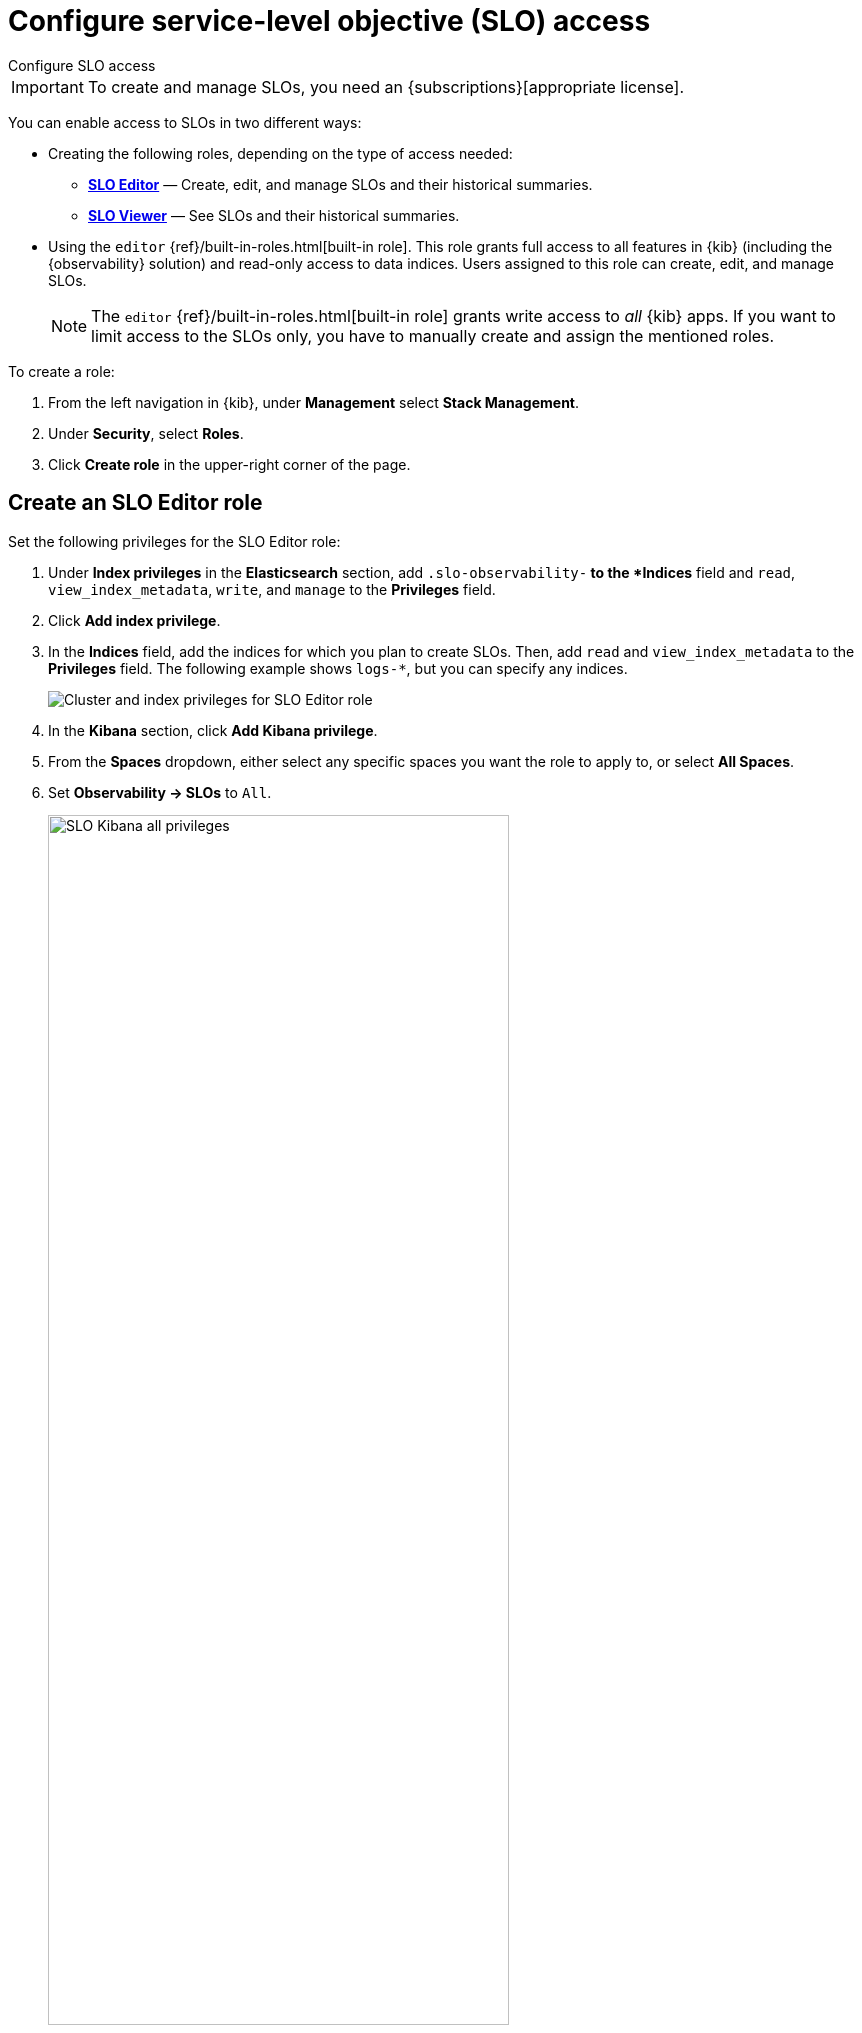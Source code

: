 [[slo-privileges]]
= Configure service-level objective (SLO) access

++++
<titleabbrev>Configure SLO access</titleabbrev>
++++

IMPORTANT: To create and manage SLOs, you need an {subscriptions}[appropriate license].

You can enable access to SLOs in two different ways:

* Creating the following roles, depending on the type of access needed:
** <<slo-all-access,*SLO Editor*>> — Create, edit, and manage SLOs and their historical summaries.
** <<slo-read-access,*SLO Viewer*>> — See SLOs and their historical summaries.

* Using the `editor` {ref}/built-in-roles.html[built-in role]. This role grants full access to all features in {kib} (including the {observability} solution)
and read-only access to data indices. Users assigned to this role can create, edit, and manage SLOs.
+
[NOTE]
====
The `editor` {ref}/built-in-roles.html[built-in role] grants write access
to _all_ {kib} apps. If you want to limit access to the SLOs only, you have
to manually create and assign the mentioned roles.
====

To create a role:

. From the left navigation in {kib}, under *Management* select *Stack Management*.
. Under *Security*, select *Roles*.
. Click *Create role* in the upper-right corner of the page.

[discrete]
[[slo-all-access]]
== Create an SLO Editor role

Set the following privileges for the SLO Editor role:

. Under *Index privileges* in the *Elasticsearch* section, add `.slo-observability-*` to the *Indices* field and `read`, `view_index_metadata`, `write`, and `manage` to the *Privileges* field.
. Click *Add index privilege*.
. In the *Indices* field, add the indices for which you plan to create SLOs. Then, add `read` and `view_index_metadata` to the *Privileges* field. The following example shows `logs-*`, but you can specify any indices.
+
[role="screenshot"]
image::images/slo-es-priv-editor.png[Cluster and index privileges for SLO Editor role]
. In the *Kibana* section, click *Add Kibana privilege*.
. From the *Spaces* dropdown, either select any specific spaces you want the role to apply to, or select *All Spaces*.
. Set *Observability → SLOs* to `All`.
+
[role="screenshot"]
image::images/slo-kibana-priv-all.png[SLO Kibana all privileges,75%]
. Click *Create Role* at the bottom of the page and assign the role to the relevant users.

[discrete]
[[slo-read-access]]
== Create an SLO Viewer role

Set the following privileges for the SLO Read role:

. Under *Index privileges* in the *Elasticsearch* section, add `.slo-observability-*` to the *Indices* field and `read` and `view_index_metadata` to the *Privileges* field.
+
[role="screenshot"]
image::images/slo-es-priv-viewer.png[Index privileges for SLO Viewer role]
. In the *Kibana* section, click *Add Kibana privilege*.
. From the *Spaces* dropdown, either select any specific spaces you want the role to apply to, or select *All Spaces*.
. Set *Observability → SLOs* to `Read`.
+
[role="screenshot"]
image::images/slo-kibana-priv-read.png[SLO Kibana read privileges,75%]
. Click *Create Role* at the bottom of the page and assign the role to the relevant users.
